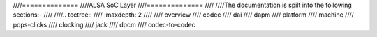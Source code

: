 ////==============
////ALSA SoC Layer
////==============
////
////The documentation is spilt into the following sections:-
////
////.. toctree::
////   :maxdepth: 2
////
////   overview
////   codec
////   dai
////   dapm
////   platform
////   machine
////   pops-clicks
////   clocking
////   jack
////   dpcm
////   codec-to-codec
